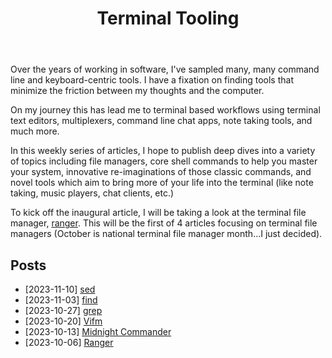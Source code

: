 #+TITLE: Terminal Tooling
#+HTML_HEAD: <link rel="stylesheet" href="https://cdn.simplecss.org/simple.min.css" />
#+FILETAGS: file_managers
#+HTML_HEAD: <link rel="stylesheet" href="/css/stylesheet.css" />
#+HTML_HEAD: <link rel="icon" type="image/x-icon" href="/images/favicon.ico">

Over the years of working in software, I've sampled many, many command line and
keyboard-centric tools. I have a fixation on finding tools that minimize the
friction between my thoughts and the computer.

On my journey this has lead me to terminal based workflows using terminal text
editors, multiplexers, command line chat apps, note taking tools, and much more.

In this weekly series of articles, I hope to publish deep dives into a variety of
topics including file managers, core shell commands to help you master your system,
innovative re-imaginations of those classic commands, and novel tools which aim to
bring more of your life into the terminal (like note taking, music players, chat
clients, etc.)

To kick off the inaugural article, I will be taking a look at the terminal file
manager, [[file:posts/2023_10_06_ranger.org][ranger]].  This will be the first of 4 articles focusing on terminal
file managers (October is national terminal file manager month...I just decided).

** Posts
   - [2023-11-10] [[file:posts/2023_11_10_sed.org][sed]]
   - [2023-11-03] [[file:posts/2023_11_03_find.org][find]]
   - [2023-10-27] [[file:posts/2023_10_27_grep.org][grep]]
   - [2023-10-20] [[file:posts/2023_10_20_vifm.org][Vifm]]
   - [2023-10-13] [[./posts/2023_10_13_midnight_commander.org][Midnight Commander]]
   - [2023-10-06] [[file:posts/2023_10_06_ranger.org][Ranger]]
